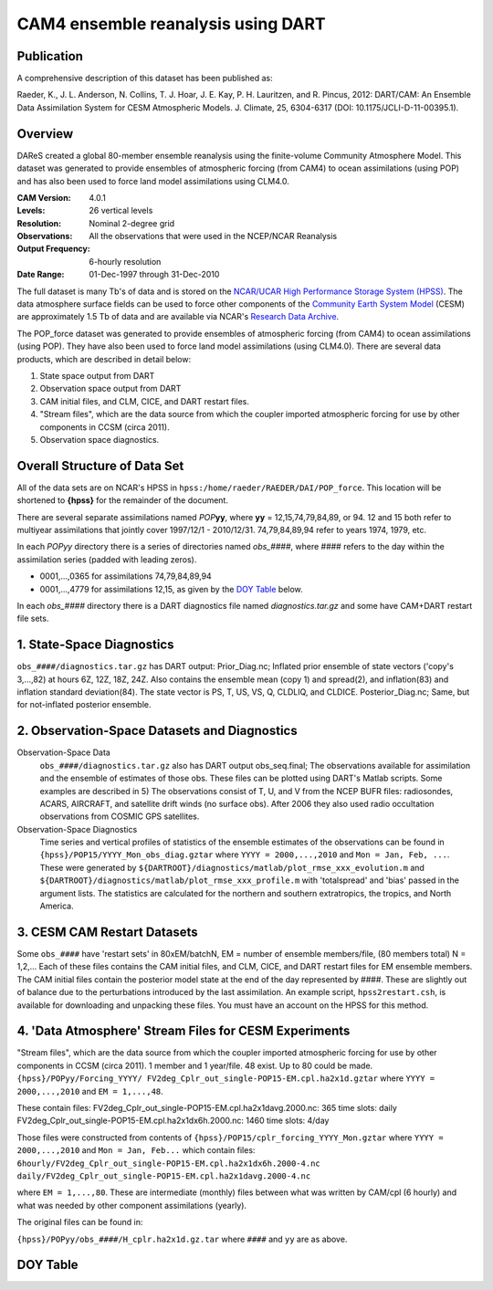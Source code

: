 CAM4 ensemble reanalysis using DART
===================================

Publication
-----------

A comprehensive description of this dataset has been published as:

Raeder, K., J. L. Anderson, N. Collins, T. J. Hoar, J. E. Kay, P. H. Lauritzen, and R. Pincus, 2012: DART/CAM: An Ensemble Data Assimilation System for CESM Atmospheric Models. J. Climate, 25, 6304-6317 (DOI: 10.1175/JCLI-D-11-00395.1).

Overview
--------
DAReS created a global 80-member ensemble reanalysis using the finite-volume Community Atmosphere Model. This dataset was generated to provide ensembles of atmospheric forcing (from CAM4) to ocean assimilations (using POP) and has also been used to force land model assimilations using CLM4.0.

:CAM Version: 4.0.1
:Levels: 26 vertical levels
:Resolution: Nominal 2-degree grid
:Observations: All the observations that were used in the NCEP/NCAR Reanalysis
:Output Frequency: 6-hourly resolution
:Date Range: 01-Dec-1997 through 31-Dec-2010

The full dataset is many Tb's of data and is stored on the `NCAR/UCAR High Performance Storage System (HPSS) <https://www2.cisl.ucar.edu/resources/storage-and-file-systems/hpss>`__. The data atmosphere surface fields can be used to force other components of the `Community Earth System Model <http://www2.cesm.ucar.edu/>`__ (CESM) are approximately 1.5 Tb of data and are available via NCAR's `Research Data Archive <https://rda.ucar.edu/datasets/ds199.1>`__.

The POP_force dataset was generated to provide ensembles of atmospheric forcing (from CAM4) to ocean assimilations (using POP). They have also been used to force land model assimilations (using CLM4.0). There are several data products, which are described in detail below:

#. State space output from DART
#. Observation space output from DART
#. CAM initial files, and CLM, CICE, and DART restart files.
#. "Stream files", which are the data source from which the coupler imported atmospheric forcing for use by other components in CCSM (circa 2011).
#. Observation space diagnostics.

Overall Structure of Data Set 
-----------------------------

All of the data sets are on NCAR's HPSS in ``hpss:/home/raeder/RAEDER/DAI/POP_force``. This location will be shortened to **{hpss}** for the remainder of the document.

There are several separate assimilations named *POP*\ **yy**, where **yy** = 12,15,74,79,84,89, or 94. 12 and 15 both refer to multiyear assimilations that jointly cover 1997/12/1 - 2010/12/31. 74,79,84,89,94 refer to years 1974, 1979, etc.

In each *POPyy* directory there is a series of directories named *obs_####*, where #### refers to the day within the assimilation series (padded with leading zeros).

- 0001,...,0365 for assimilations 74,79,84,89,94
- 0001,...,4779 for assimilations 12,15, as given by the `DOY Table`_ below.

In each *obs_####* directory there is a DART diagnostics file named *diagnostics.tar.gz* and some have CAM+DART restart file sets.

1. State-Space Diagnostics
--------------------------

``obs_####/diagnostics.tar.gz`` has DART output: Prior_Diag.nc; Inflated prior ensemble of state vectors ('copy's 3,...,82) at hours 6Z, 12Z, 18Z, 24Z. Also contains the ensemble mean (copy 1) and spread(2), and inflation(83) and inflation standard deviation(84). The state vector is PS, T, US, VS, Q, CLDLIQ, and CLDICE. Posterior_Diag.nc; Same, but for not-inflated posterior ensemble.

2. Observation-Space Datasets and Diagnostics
---------------------------------------------

Observation-Space Data
  ``obs_####/diagnostics.tar.gz`` also has DART output obs_seq.final; The observations available for assimilation and the ensemble of estimates of those obs. These files can be plotted using DART's Matlab scripts. Some examples are described in 5) The observations consist of T, U, and V from the NCEP BUFR files: radiosondes, ACARS, AIRCRAFT, and satellite drift winds (no surface obs). After 2006 they also used radio occultation observations from COSMIC GPS satellites.

Observation-Space Diagnostics
  Time series and vertical profiles of statistics of the ensemble estimates of the observations can be found in ``{hpss}/POP15/YYYY_Mon_obs_diag.gztar`` where ``YYYY = 2000,...,2010`` and ``Mon = Jan, Feb, ...``. These were generated by ``${DARTROOT}/diagnostics/matlab/plot_rmse_xxx_evolution.m`` and  ``${DARTROOT}/diagnostics/matlab/plot_rmse_xxx_profile.m`` with 'totalspread' and 'bias' passed in the argument lists. The statistics are calculated for the northern and southern extratropics, the tropics, and North America.

3. CESM CAM Restart Datasets
----------------------------

Some ``obs_####`` have 'restart sets' in 80xEM/batchN, EM = number of ensemble members/file, (80 members total) N = 1,2,... Each of these files contains the CAM initial files, and CLM, CICE, and DART restart files for EM ensemble members. The CAM initial files contain the posterior model state at the end of the day represented by ####. These are slightly out of balance due to the perturbations introduced by the last assimilation. An example script, ``hpss2restart.csh``, is available for downloading and unpacking these files. You must have an account on the HPSS for this method.

4. 'Data Atmosphere' Stream Files for CESM Experiments
------------------------------------------------------

"Stream files", which are the data source from which the coupler imported atmospheric forcing for use by other components in CCSM (circa 2011). 1 member and 1 year/file. 48 exist. Up to 80 could be made.
``{hpss}/POPyy/Forcing_YYYY/ FV2deg_Cplr_out_single-POP15-EM.cpl.ha2x1d.gztar`` where ``YYYY = 2000,...,2010`` and ``EM = 1,...,48``. 

These contain files:
FV2deg_Cplr_out_single-POP15-EM.cpl.ha2x1davg.2000.nc: 365 time slots: daily
FV2deg_Cplr_out_single-POP15-EM.cpl.ha2x1dx6h.2000.nc: 1460 time slots: 4/day

Those files were constructed from contents of ``{hpss}/POP15/cplr_forcing_YYYY_Mon.gztar`` where ``YYYY = 2000,...,2010`` and ``Mon = Jan, Feb...`` which contain files:
``6hourly/FV2deg_Cplr_out_single-POP15-EM.cpl.ha2x1dx6h.2000-4.nc``
``daily/FV2deg_Cplr_out_single-POP15-EM.cpl.ha2x1davg.2000-4.nc``

where ``EM = 1,...,80``. These are intermediate (monthly) files between what was written by CAM/cpl (6 hourly) and what was needed by other component assimilations (yearly).

The original files can be found in:

``{hpss}/POPyy/obs_####/H_cplr.ha2x1d.gz.tar`` where ``####`` and ``yy`` are as above.

DOY Table
---------
